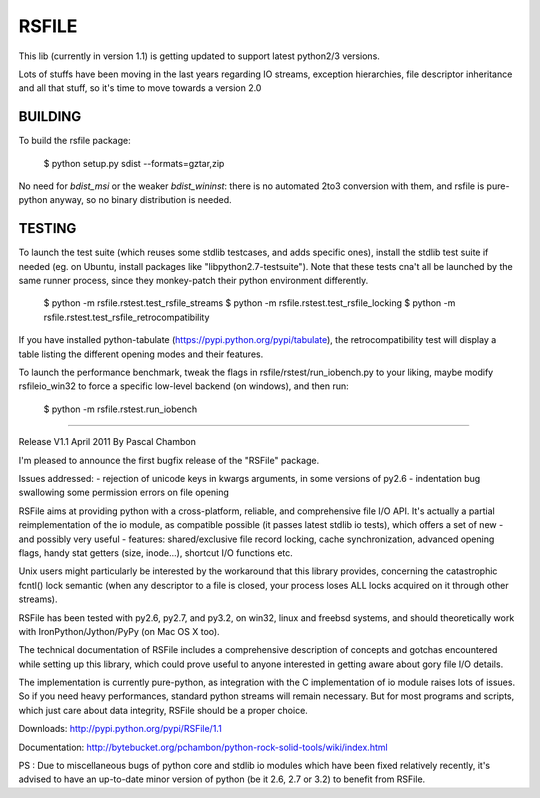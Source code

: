 RSFILE
================

This lib (currently in version 1.1) is getting updated to support latest python2/3 versions.

Lots of stuffs have been moving in the last years regarding IO streams, exception hierarchies, file descriptor inheritance and all that stuff, so it's time to move towards a version 2.0



BUILDING
-----------

To build the rsfile package:

    $ python setup.py sdist --formats=gztar,zip

No need for `bdist_msi` or the weaker `bdist_wininst`: there is no automated 2to3 conversion with them, and rsfile is pure-python anyway, so no binary distribution is needed.


TESTING
-----------

To launch the test suite (which reuses some stdlib testcases, and adds specific ones), install the stdlib test suite if needed (eg. on Ubuntu, install packages like "libpython2.7-testsuite"). Note that these tests cna't all be launched by the same runner process, since they monkey-patch their python environment differently.

    $ python -m  rsfile.rstest.test_rsfile_streams
    $ python -m  rsfile.rstest.test_rsfile_locking
    $ python -m  rsfile.rstest.test_rsfile_retrocompatibility

If you have installed python-tabulate (https://pypi.python.org/pypi/tabulate), the retrocompatibility test will display a table listing the different opening modes and their features.

To launch the performance benchmark, tweak the flags in rsfile/rstest/run_iobench.py to your liking,
maybe modify rsfileio_win32 to force a specific low-level backend (on windows), and then run:

    $ python -m  rsfile.rstest.run_iobench





=======================================




Release V1.1
April 2011
By Pascal Chambon



I'm pleased to announce the first bugfix release of the "RSFile" package.

Issues addressed:
- rejection of unicode keys in kwargs arguments, in some versions of py2.6
- indentation bug swallowing some permission errors on file opening


RSFile aims at providing python with a cross-platform, reliable, and comprehensive file
I/O API. It's actually a partial reimplementation of the io module, as compatible possible 
(it passes latest stdlib io tests), which offers a set of new - and possibly very useful - features:
shared/exclusive file record locking, cache synchronization, advanced opening flags, handy stat 
getters (size, inode...), shortcut I/O functions etc. 

Unix users might particularly be interested by the workaround that this library provides, concerning 
the catastrophic fcntl() lock semantic (when any descriptor to a file is closed, your process loses ALL 
locks acquired on it through other streams).

RSFile has been tested with py2.6, py2.7, and py3.2, on win32, linux and freebsd systems, 
and should theoretically work with IronPython/Jython/PyPy (on Mac OS X too).

The technical documentation of RSFile includes a comprehensive description
of concepts and gotchas encountered while setting up this library, which could
prove useful to anyone interested in getting aware about gory file I/O details.

The implementation is currently pure-python, as integration with the C implementation of io module
raises lots of issues. So if you need heavy performances, standard python streams will
remain necessary. But for most programs and scripts, which just care about data integrity, RSFile 
should be a proper choice.

Downloads:
http://pypi.python.org/pypi/RSFile/1.1

Documentation:
http://bytebucket.org/pchambon/python-rock-solid-tools/wiki/index.html


PS : Due to miscellaneous bugs of python core and stdlib io modules which have been fixed relatively recently, 
it's advised to have an up-to-date minor version of python (be it 2.6, 2.7 or 3.2) to benefit from RSFile.
